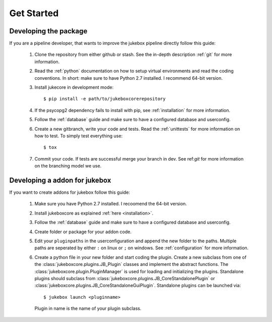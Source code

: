 ===========
Get Started
===========

----------------------
Developing the package
----------------------

If you are a pipeline developer, that wants to improve the jukebox pipeline directly
follow this guide:

  1. Clone the repository from either github or stash. See the in-depth description :ref:`git` for more information.
  2. Read the :ref:`python` documentation on how to setup virtual environments and read the coding conventions.
     In short: make sure to have Python 2.7 installed. I recommend 64-bit version.
  3. Install jukecore in development mode::

       $ pip install -e path/to/jukeboxcorerepository

  4. If the psycopg2 dependency fails to install with pip, see :ref:`installation` for more information.
  5. Follow the :ref:`database` guide and make sure to have a configured database and userconfig.
  6. Create a new gitbranch, write your code and tests. Read the :ref:`unittests` for more information on how to test.
     To simply test everything use::

       $ tox

  7. Commit your code. If tests are successful merge your branch in dev. See ref:`git` for more information
     on the branching model we use.


------------------------------
Developing a addon for jukebox
------------------------------

If you want to create addons for jukebox follow this guide:

  1. Make sure you have Python 2.7 installed. I recoomend the 64-bit version.
  2. Install jukeboxcore as explained :ref:`here <installation>`.
  3. Follow the :ref:`database` guide and make sure to have a configured database and userconfig.
  4. Create folder or package for your addon code.
  5. Edit your ``pluginpaths`` in the userconfiguration and append the new folder to the paths.
     Multiple paths are seperated by either ``:`` on linux or ``;`` on windows.
     See :ref:`configuration` for more information.
  6. Create a python file in your new folder and start coding the plugin.
     Create a new subclass from one of the :class:`jukeboxcore.plugins.JB_Plugin` classes and implement
     the abstract functions.
     The :class:`jukeboxcore.plugin.PluginManager` is used for loading and initializing the plugins.
     Standalone plugins should subclass from :class:`jukeboxcore.plugins.JB_CoreStandalonePlugin` or
     :class:`jukeboxcore.plugins.JB_CoreStandaloneGuiPlugin`.
     Standalone plugins can be launched via::

       $ jukebox launch <pluginname>

     Plugin in name is the name of your plugin subclass.
